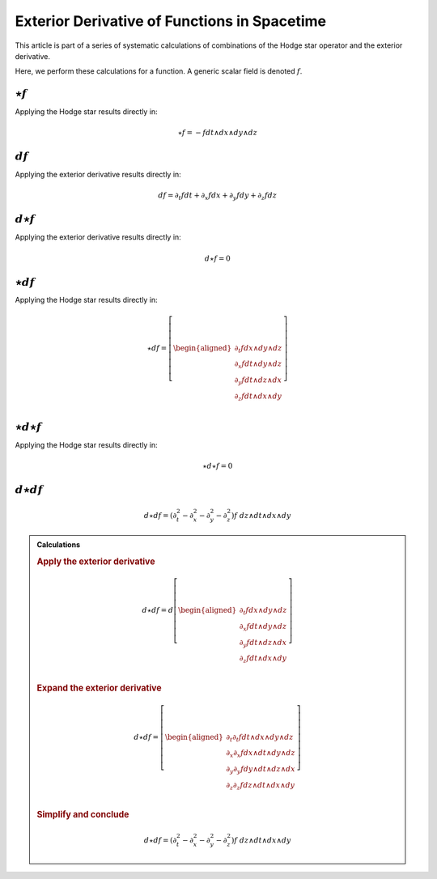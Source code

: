 .. Theoretical Universe (c) by Stéphane Haussler

.. Theoretical Universe is licensed under a Creative Commons Attribution 4.0
.. International License. You should have received a copy of the license along
.. with this work. If not, see <https://creativecommons.org/licenses/by/4.0/>.

Exterior Derivative of Functions in Spacetime
=============================================

.. rst-class:: custom-author

   by Stéphane Haussler

This article is part of a series of systematic calculations of combinations of
the Hodge star operator and the exterior derivative.

Here, we perform these calculations for a function. A generic scalar field is
denoted :math:`f`.

:math:`⋆f`
----------

.. {{{

Applying the Hodge star results directly in:

.. math::

   ⋆ f = - f dt ∧ dx ∧ dy ∧ dz

.. }}}

:math:`df`
----------

.. {{{

Applying the exterior derivative results directly in:

.. math::

   d f = ∂_t f dt + ∂_x f dx + ∂_y f dy + ∂_z f dz

.. }}}

:math:`d⋆f`
-----------

.. {{{

Applying the exterior derivative results directly in:

.. math::

   d ⋆ f = 0

.. }}}

:math:`⋆df`
-----------

.. {{{

Applying the Hodge star results directly in:

.. math::

   ⋆ d f = \left[ \begin{aligned}
       ∂_t f dx ∧ dy ∧ dz \\
       ∂_x f dt ∧ dy ∧ dz \\
       ∂_y f dt ∧ dz ∧ dx \\
       ∂_z f dt ∧ dx ∧ dy \\
   \end{aligned} \right]

.. }}}

:math:`⋆d⋆f`
------------

.. {{{

Applying the Hodge star results directly in:

.. math::

   ⋆ d ⋆ f = 0

.. }}}

:math:`d⋆df`
-----------

.. {{{

.. math::

   d ⋆ d f = (∂_t^2 - ∂_x^2 - ∂_y^2 - ∂_z^2) f \; dz ∧ dt ∧ dx ∧ dy

.. admonition:: Calculations
   :class: dropdown

   .. {{{

   .. rubric:: Apply the exterior derivative

   .. math::

      d ⋆ d f = d \left[ \begin{aligned}
          ∂_t f dx ∧ dy ∧ dz \\
          ∂_x f dt ∧ dy ∧ dz \\
          ∂_y f dt ∧ dz ∧ dx \\
          ∂_z f dt ∧ dx ∧ dy \\
      \end{aligned} \right]

   .. rubric:: Expand the exterior derivative

   .. math::

      d ⋆ d f = \left[ \begin{aligned}
          ∂_t ∂_t f dt ∧ dx ∧ dy ∧ dz \\
          ∂_x ∂_x f dx ∧ dt ∧ dy ∧ dz \\
          ∂_y ∂_y f dy ∧ dt ∧ dz ∧ dx \\
          ∂_z ∂_z f dz ∧ dt ∧ dx ∧ dy \\
      \end{aligned} \right]

   .. rubric:: Simplify and conclude

   .. math::

      d ⋆ d f = (∂_t^2 - ∂_x^2 - ∂_y^2 - ∂_z^2) f \; dz ∧ dt ∧ dx ∧ dy

   .. }}}

.. }}}
